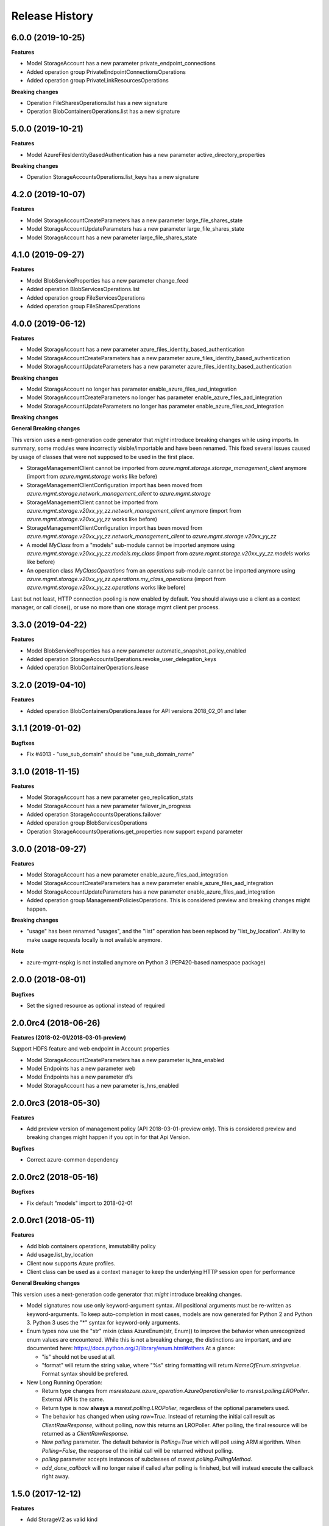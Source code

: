 .. :changelog:

Release History
===============

6.0.0 (2019-10-25)
++++++++++++++++++

**Features**

- Model StorageAccount has a new parameter private_endpoint_connections
- Added operation group PrivateEndpointConnectionsOperations
- Added operation group PrivateLinkResourcesOperations

**Breaking changes**

- Operation FileSharesOperations.list has a new signature
- Operation BlobContainersOperations.list has a new signature

5.0.0 (2019-10-21)
++++++++++++++++++

**Features**

- Model AzureFilesIdentityBasedAuthentication has a new parameter active_directory_properties

**Breaking changes**

- Operation StorageAccountsOperations.list_keys has a new signature
   
4.2.0 (2019-10-07)
++++++++++++++++++

**Features**

- Model StorageAccountCreateParameters has a new parameter large_file_shares_state
- Model StorageAccountUpdateParameters has a new parameter large_file_shares_state
- Model StorageAccount has a new parameter large_file_shares_state

4.1.0 (2019-09-27)
++++++++++++++++++

**Features**

- Model BlobServiceProperties has a new parameter change_feed
- Added operation BlobServicesOperations.list
- Added operation group FileServicesOperations
- Added operation group FileSharesOperations

4.0.0 (2019-06-12)
++++++++++++++++++

**Features**

- Model StorageAccount has a new parameter azure_files_identity_based_authentication
- Model StorageAccountCreateParameters has a new parameter azure_files_identity_based_authentication
- Model StorageAccountUpdateParameters has a new parameter azure_files_identity_based_authentication

**Breaking changes**

- Model StorageAccount no longer has parameter enable_azure_files_aad_integration
- Model StorageAccountCreateParameters no longer has parameter enable_azure_files_aad_integration
- Model StorageAccountUpdateParameters no longer has parameter enable_azure_files_aad_integration

**Breaking changes**

**General Breaking changes**

This version uses a next-generation code generator that *might* introduce breaking changes while using imports.
In summary, some modules were incorrectly visible/importable and have been renamed. This fixed several issues caused by usage of classes that were not supposed to be used in the first place.

- StorageManagementClient cannot be imported from `azure.mgmt.storage.storage_management_client` anymore (import from `azure.mgmt.storage` works like before)
- StorageManagementClientConfiguration import has been moved from `azure.mgmt.storage.network_management_client` to `azure.mgmt.storage`
- StorageManagementClient cannot be imported from `azure.mgmt.storage.v20xx_yy_zz.network_management_client` anymore (import from `azure.mgmt.storage.v20xx_yy_zz` works like before)
- StorageManagementClientConfiguration import has been moved from `azure.mgmt.storage.v20xx_yy_zz.network_management_client` to `azure.mgmt.storage.v20xx_yy_zz`
- A model `MyClass` from a "models" sub-module cannot be imported anymore using `azure.mgmt.storage.v20xx_yy_zz.models.my_class` (import from `azure.mgmt.storage.v20xx_yy_zz.models` works like before)
- An operation class `MyClassOperations` from an `operations` sub-module cannot be imported anymore using `azure.mgmt.storage.v20xx_yy_zz.operations.my_class_operations` (import from `azure.mgmt.storage.v20xx_yy_zz.operations` works like before)

Last but not least, HTTP connection pooling is now enabled by default. You should always use a client as a context manager, or call close(), or use no more than one storage mgmt client per process.


3.3.0 (2019-04-22)
++++++++++++++++++

**Features**

- Model BlobServiceProperties has a new parameter automatic_snapshot_policy_enabled
- Added operation StorageAccountsOperations.revoke_user_delegation_keys
- Added operation BlobContainerOperations.lease

3.2.0 (2019-04-10)
++++++++++++++++++

**Features**

- Added operation BlobContainersOperations.lease for API versions 2018_02_01 and later

3.1.1 (2019-01-02)
++++++++++++++++++

**Bugfixes**

- Fix #4013 - "use_sub_domain" should be "use_sub_domain_name"

3.1.0 (2018-11-15)
++++++++++++++++++

**Features**

- Model StorageAccount has a new parameter geo_replication_stats
- Model StorageAccount has a new parameter failover_in_progress
- Added operation StorageAccountsOperations.failover
- Added operation group BlobServicesOperations
- Operation StorageAccountsOperations.get_properties now support expand parameter

3.0.0 (2018-09-27)
++++++++++++++++++

**Features**

- Model StorageAccount has a new parameter enable_azure_files_aad_integration
- Model StorageAccountCreateParameters has a new parameter enable_azure_files_aad_integration
- Model StorageAccountUpdateParameters has a new parameter enable_azure_files_aad_integration
- Added operation group ManagementPoliciesOperations. This is considered preview and breaking changes might happen.

**Breaking changes**

- "usage" has been renamed "usages", and the "list" operation has been replaced by "list_by_location".
  Ability to make usage requests locally is not available anymore.

**Note**

- azure-mgmt-nspkg is not installed anymore on Python 3 (PEP420-based namespace package)


2.0.0 (2018-08-01)
++++++++++++++++++

**Bugfixes**

- Set the signed resource as optional instead of required

2.0.0rc4 (2018-06-26)
+++++++++++++++++++++

**Features (2018-02-01/2018-03-01-preview)**

Support HDFS feature and web endpoint in Account properties

- Model StorageAccountCreateParameters has a new parameter is_hns_enabled
- Model Endpoints has a new parameter web
- Model Endpoints has a new parameter dfs
- Model StorageAccount has a new parameter is_hns_enabled

2.0.0rc3 (2018-05-30)
+++++++++++++++++++++

**Features**

- Add preview version of management policy (API 2018-03-01-preview only). This is considered preview and breaking changes might happen
  if you opt in for that Api Version.

**Bugfixes**

- Correct azure-common dependency

2.0.0rc2 (2018-05-16)
+++++++++++++++++++++

**Bugfixes**

- Fix default "models" import to 2018-02-01

2.0.0rc1 (2018-05-11)
+++++++++++++++++++++

**Features**

- Add blob containers operations, immutability policy
- Add usage.list_by_location
- Client now supports Azure profiles.
- Client class can be used as a context manager to keep the underlying HTTP session open for performance

**General Breaking changes**

This version uses a next-generation code generator that *might* introduce breaking changes.

- Model signatures now use only keyword-argument syntax. All positional arguments must be re-written as keyword-arguments.
  To keep auto-completion in most cases, models are now generated for Python 2 and Python 3. Python 3 uses the "*" syntax for keyword-only arguments.
- Enum types now use the "str" mixin (class AzureEnum(str, Enum)) to improve the behavior when unrecognized enum values are encountered.
  While this is not a breaking change, the distinctions are important, and are documented here:
  https://docs.python.org/3/library/enum.html#others
  At a glance:

  - "is" should not be used at all.
  - "format" will return the string value, where "%s" string formatting will return `NameOfEnum.stringvalue`. Format syntax should be prefered.

- New Long Running Operation:

  - Return type changes from `msrestazure.azure_operation.AzureOperationPoller` to `msrest.polling.LROPoller`. External API is the same.
  - Return type is now **always** a `msrest.polling.LROPoller`, regardless of the optional parameters used.
  - The behavior has changed when using `raw=True`. Instead of returning the initial call result as `ClientRawResponse`,
    without polling, now this returns an LROPoller. After polling, the final resource will be returned as a `ClientRawResponse`.
  - New `polling` parameter. The default behavior is `Polling=True` which will poll using ARM algorithm. When `Polling=False`,
    the response of the initial call will be returned without polling.
  - `polling` parameter accepts instances of subclasses of `msrest.polling.PollingMethod`.
  - `add_done_callback` will no longer raise if called after polling is finished, but will instead execute the callback right away.


1.5.0 (2017-12-12)
++++++++++++++++++

**Features**

- Add StorageV2 as valid kind
- Add official support for API version 2017-10-01

1.4.0 (2017-09-26)
++++++++++++++++++

**Bug fixes**

- Add skus operations group to the generic client

**Features**

- Add official support for API version 2016-01-01

1.3.0 (2017-09-08)
++++++++++++++++++

**Features**

- Adds list_skus operation (2017-06-01)

**Breaking changes**

- Rename the preview attribute "network_acls" to "network_rule_set"

1.2.1 (2017-08-14)
++++++++++++++++++

**Bugfixes**

- Remove "tests" packaged by mistake (#1365)

1.2.0 (2017-07-19)
++++++++++++++++++

**Features**

- Api version 2017-06-01 is now the default
- This API version adds Network ACLs objects (2017-06-01 as preview)

1.1.0 (2017-06-28)
++++++++++++++++++

- Added support for https traffic only (2016-12-01)

1.0.0 (2017-05-15)
++++++++++++++++++

- Tag 1.0.0rc1 as stable (same content)

1.0.0rc1 (2017-04-11)
+++++++++++++++++++++

**Features**

To help customers with sovereign clouds (not general Azure),
this version has official multi ApiVersion support for 2015-06-15 and 2016-12-01

0.31.0 (2017-01-19)
+++++++++++++++++++

* New `list_account_sas` operation
* New `list_service_sas` operation
* Name syntax are now checked before RestAPI call, not the server (exception changed)

Based on API version 2016-12-01.

0.30.0 (2016-11-14)
+++++++++++++++++++

* Initial release. Based on API version 2016-01-01
  Note that this is the same content as 0.30.0rc6, committed as 0.30.0.

0.20.0 (2015-08-31)
+++++++++++++++++++

* Initial preview release. Based on API version 2015-05-01-preview.
